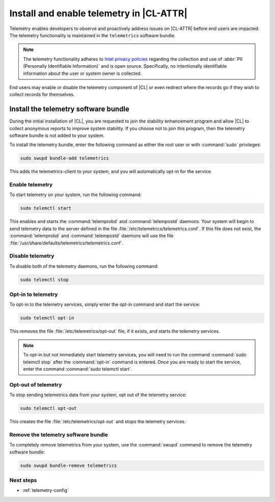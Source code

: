 .. _telemetry-enable:

Install and enable telemetry in |CL-ATTR|
#########################################

Telemetry enables developers to observe and proactively address issues on
|CL-ATTR| before end users are impacted. The telemetry functionality
is maintained in the ``telemetrics`` software bundle.

.. note::

   The telemetry functionality adheres to `Intel privacy policies`_
   regarding the collection and use of :abbr:`PII (Personally Identifiable
   Information)` and is open source. Specifically, no intentionally
   identifiable information about the user or system owner is collected.

End users may enable or disable the telemetry component of |CL| or even
redirect where the records go if they wish to collect records for themselves.

Install the telemetry software bundle
*************************************

During the initial installation of |CL|, you are requested to join the
stability enhancement program and allow |CL| to collect anonymous reports
to improve system stability. If you choose not to join this program, then the
telemetry software bundle is not added to your system.

To install the telemetry bundle, enter the following command as either the
root user or with :command:`sudo` privileges:

.. code-block:: bash

	sudo swupd bundle-add telemetrics

This adds the telemetrics-client to your system, and you will automatically
opt-in for the service.

Enable telemetry
================

To start telemetry on your system, run the following command:

.. code-block:: bash

   sudo telemctl start

This enables and starts the :command:`telemprobd` and :command:`telempostd`
daemons. Your system will begin to send telemetry data to the server defined
in the file :file:`/etc/telemetrics/telemetrics.conf`. If this file does not
exist, the :command:`telemprobd` and :command:`telempostd` daemons will use
the file :file:`/usr/share/defaults/telemetrics/telemetrics.conf`.

Disable telemetry
=================

To disable both of the telemetry daemons, run the following command:

.. code-block:: bash

   sudo telemctl stop

.. _incl-opt-in-out-telemetry:

Opt-in to telemetry
===================

To opt-in to the telemetry services, simply enter the opt-in
command and start the service:

.. code-block:: bash

   sudo telemctl opt-in

This removes the file :file:`/etc/telemetrics/opt-out` file, if it exists,
and starts the telemetry services.

.. note::

   To opt-in but not immediately start telemetry services, you will need to
   run the command :command:`sudo telemctl stop` after the :command:`opt-in`
   command is entered. Once you are ready to start the service, enter the
   command :command:`sudo telemctl start`.

Opt-out of telemetry
====================

To stop sending telemetrics data from your system, opt out of the
telemetry service:

.. code-block:: bash

   sudo telemctl opt-out

This creates the file :file:`/etc/telemetrics/opt-out` and stops the
telemetry services.

.. _incl-opt-in-out-telemetry-end:

Remove the telemetry software bundle
====================================

To completely remove telemetrics from your system, use the :command:`swupd`
command to remove the telemetry software bundle:

.. code-block:: bash

   sudo swupd bundle-remove telemetrics

Next steps
==========

* :ref:`telemetry-config`

.. _Intel privacy policies: https://www.intel.com/content/www/us/en/privacy/intel-privacy-notice.html
